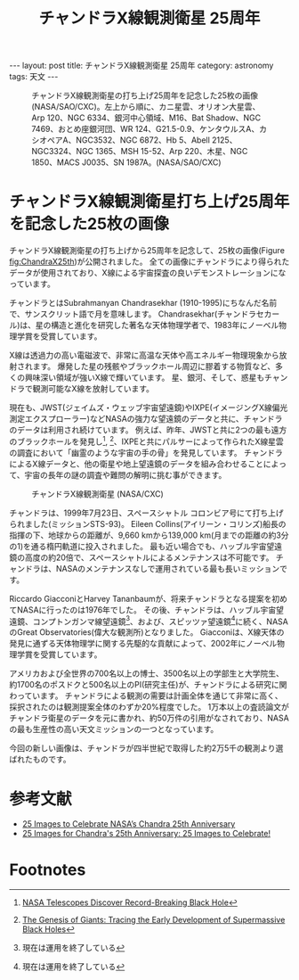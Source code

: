 #+TITLE: チャンドラX線観測衛星 25周年
#+STARTUP: showall indent
#+STARTUP: hidestars
#+OPTIONS: toc:nil
#+BEGIN_EXPORT html
---
layout: post
title: チャンドラX線観測衛星 25周年
category: astronomy
tags: 天文
---
#+END_EXPORT

#+CAPTION: チャンドラX線観測衛星の打ち上げ25周年を記念した25枚の画像 (NASA/SAO/CXC)。左上から順に、カニ星雲、オリオン大星雲、Arp 120、NGC 6334、銀河中心領域、M16、Bat Shadow、NGC 7469、おとめ座銀河団、WR 124、G21.5-0.9、ケンタウルスA、カシオペアA、NGC3532、NGC 6872、Hb 5、Abell 2125、NGC3324、NGC 1365、MSH 15-52、Arp 220、木星、NGC 1850、MACS J0035、SN 1987A。(NASA/SAO/CXC)
#+NAME: fig:ChandraX25th
#+ATTR_HTML: :alt チャンドラX線観測衛星の打ち上げ25周年を記念した25枚の画像 (NASA/SAO/CXC)
[[file:{{site.url}}/assets/images/Chandra_x25th.jpg]]

* チャンドラX線観測衛星打ち上げ25周年を記念した25枚の画像

チャンドラX線観測衛星の打ち上げから25周年を記念して、25枚の画像(Figure [[fig:ChandraX25th]])が公開されました。
全ての画像にチャンドラにより得られたデータが使用されており、X線による宇宙探査の良いデモンストレーションになっています。

チャンドラとはSubrahmanyan Chandrasekhar (1910-1995)にちなんだ名前で、サンスクリット語で月を意味します。
Chandrasekhar(チャンドラセカール)は、星の構造と進化を研究した著名な天体物理学者で、1983年にノーベル物理学賞を受賞しています。

X線は透過力の高い電磁波で、非常に高温な天体や高エネルギー物理現象から放射されます。
爆発した星の残骸やブラックホール周辺に膠着する物質など、多くの興味深い領域が強いX線で輝いています。
星、銀河、そして、惑星もチャンドラで観測可能なX線を放射しています。

現在も、JWST(ジェイムズ・ウェッブ宇宙望遠鏡)やIXPE(イメージングX線偏光測定エクスプローラー)などNASAの強力な望遠鏡のデータと共に、チャンドラのデータは利用され続けています。
例えば、昨年、JWSTと共に2つの最も遠方のブラックホールを発見し[fn:1], [fn:2]、IXPEと共にパルサーによって作られたX線星雲の調査において「幽霊のような宇宙の手の骨」を発見しています。
チャンドラによるX線データと、他の衛星や地上望遠鏡のデータを組み合わせることによって、宇宙の長年の謎の調査や難問の解明に挑む事ができます。

#+CAPTION: チャンドラX線観測衛星 (NASA/CXC)
#+NAME: fig:ChandraComponents
#+ATTR_HTML: :alt チャンドラX線観測衛星 (NASA/CXC)
[[file:{{site.url}}/assets/images/Chandra_spaccraft_components.jpg]]

チャンドラは、1999年7月23日、スペースシャトル コロンビア号にて打ち上げられました(ミッションSTS-93)。
Eileen Collins(アイリーン・コリンズ)船長の指揮の下、地球からの距離が、9,660 kmから139,000 km(月までの距離の約3分の1)を通る楕円軌道に投入されました。
最も近い場合でも、ハッブル宇宙望遠鏡の高度の約20倍で、スペースシャトルによるメンテナンスは不可能です。
チャンドラは、NASAのメンテナンスなしで運用されている最も長いミッションです。

Riccardo GiacconiとHarvey Tananbaumが、将来チャンドラとなる提案を初めてNASAに行ったのは1976年でした。
その後、チャンドラは、ハッブル宇宙望遠鏡、コンプトンガンマ線望遠鏡[fn:3]、および、スピッツァ望遠鏡[fn:3]に続く、NASAのGreat Observatories(偉大な観測所)となりました。
Giacconiは、X線天体の発見に通ずる天体物理学に関する先駆的な貢献によって、2002年にノーベル物理学賞を受賞しています。

アメリカおよび全世界の700名以上の博士、3500名以上の学部生と大学院生、約1700名のポスドクと500名以上のPI(研究主任)が、チャンドラによる研究に関わっています。
チャンドラによる観測の需要は計画全体を通じて非常に高く、採択されたのは観測提案全体のわずか20%程度でした。
1万本以上の査読論文がチャンドラ衛星のデータを元に書かれ、約50万件の引用がなされており、NASAの最も生産性の高い天文ミッションの一つとなっています。

今回の新しい画像は、チャンドラが四半世紀で取得した約2万5千の観測より選ばれたものです。

* 参考文献
- [[https://www.nasa.gov/missions/chandra/25-images-to-celebrate-nasas-chandra-25th-anniversary/][25 Images to Celebrate NASA’s Chandra 25th Anniversary]]
- [[https://www.chandra.si.edu/photo/2024/25th/][25 Images for Chandra's 25th Anniversary: 25 Images to Celebrate!]]

* Footnotes

[fn:1] [[https://www.chandra.si.edu/press/23_releases/press_110623.html][NASA Telescopes Discover Record-Breaking Black Hole]]
[fn:2] [[https://www.chandra.si.edu/blog/node/881][The Genesis of Giants: Tracing the Early Development of Supermassive Black Holes]]
[fn:3] 現在は運用を終了している
